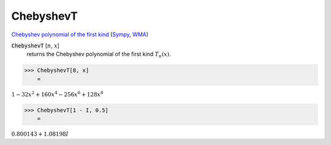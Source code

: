 ChebyshevT
==========

`Chebyshev polynomial of the first kind <https://en.wikipedia.org/wiki/Chebyshev_polynomials>`_ (`Sympy <https://docs.sympy.org/latest/modules/functions/special.html#sympy.functions.special.polynomials.chebyshevt>`_, `WMA <https://reference.wolfram.com/language/ref/ChebyshevT.html>`_)


:code:`ChebyshevT` [:math:`n`, :math:`x`]
    returns the Chebyshev polynomial of the first kind :math:`T_n(x)`.





>>> ChebyshevT[8, x]
    =

:math:`1-32 x^2+160 x^4-256 x^6+128 x^8`


>>> ChebyshevT[1 - I, 0.5]
    =

:math:`0.800143+1.08198 I`


